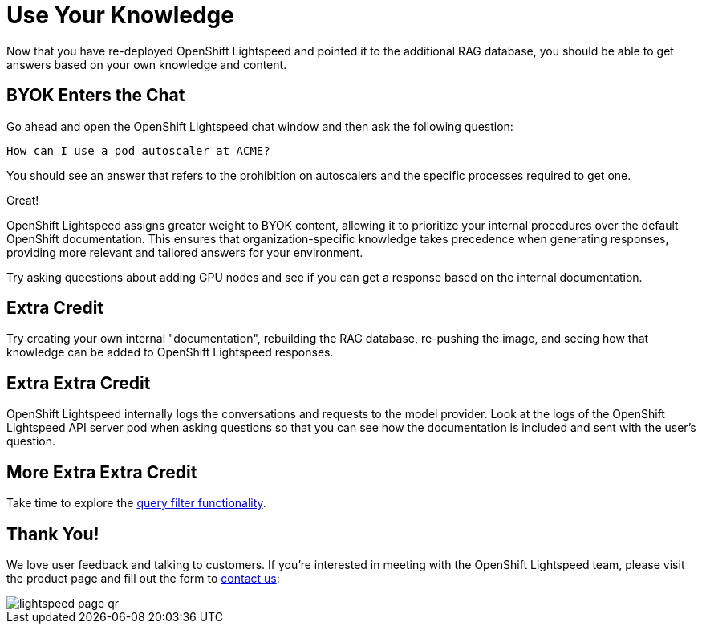 = Use Your Knowledge

Now that you have re-deployed OpenShift Lightspeed and pointed it to the 
additional RAG database, you should be able to get answers based on your own
knowledge and content.

== BYOK Enters the Chat

Go ahead and open the OpenShift Lightspeed chat window and then ask the
following question:

[source,sh,role="execute",subs=attributes+]
----
How can I use a pod autoscaler at ACME?
----

You should see an answer that refers to the prohibition on autoscalers and the
specific processes required to get one.

Great!

OpenShift Lightspeed assigns greater weight to BYOK content, allowing it to prioritize your internal procedures over the default OpenShift documentation. This ensures that organization-specific knowledge takes precedence when generating responses, providing more relevant and tailored answers for your environment.

Try asking queestions about adding GPU nodes and see if you can get a response
based on the internal documentation.

== Extra Credit

Try creating your own internal "documentation", rebuilding the RAG database,
re-pushing the image, and seeing how that knowledge can be added to OpenShift
Lightspeed responses.

== Extra Extra Credit

OpenShift Lightspeed internally logs the conversations and requests to the 
model provider. Look at the logs of the OpenShift Lightspeed API server pod when
asking questions so that you can see how the documentation is included and 
sent with the user's question.

== More Extra Extra Credit

Take time to explore the
https://docs.redhat.com/en/documentation/red_hat_openshift_lightspeed/1.0/html/configure/ols-configuring-openshift-lightspeed#ols-filtering-and-redacting-information_ols-configuring-openshift-lightspeed[query filter functionality].

== Thank You!

We love user feedback and talking to customers. If you're interested in meeting
with the OpenShift Lightspeed team, please visit the product page and fill out 
the form to https://www.redhat.com/en/technologies/cloud-computing/openshift/lightspeed[contact us]:

image::lightspeed-page-qr.gif[]
